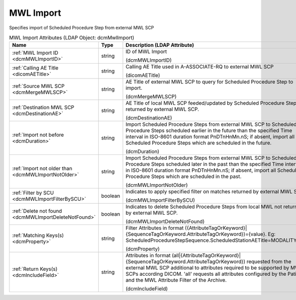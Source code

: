 MWL Import
==========
Specifies import of Scheduled Procedure Step from external MWL SCP

.. tabularcolumns:: |p{4cm}|l|p{8cm}|
.. csv-table:: MWL Import Attributes (LDAP Object: dcmMwlImport)
    :header: Name, Type, Description (LDAP Attribute)
    :widths: 23, 7, 70

    "
    .. _dcmMWLImportID:

    :ref:`MWL Import ID <dcmMWLImportID>`",string,"ID of MWL Import

    (dcmMWLImportID)"
    "
    .. _dicomAETitle:

    :ref:`Calling AE Title <dicomAETitle>`",string,"Calling AE Title used in A-ASSOCIATE-RQ to external MWL SCP

    (dicomAETitle)"
    "
    .. _dcmMergeMWLSCP:

    :ref:`Source MWL SCP <dcmMergeMWLSCP>`",string,"AE Title of external MWL SCP to query for Scheduled Procedure Step to import.

    (dcmMergeMWLSCP)"
    "
    .. _dcmDestinationAE:

    :ref:`Destination MWL SCP <dcmDestinationAE>`",string,"AE Title of local MWL SCP feeded/updated by Scheduled Procedure Steps returned by external MWL SCP.

    (dcmDestinationAE)"
    "
    .. _dcmDuration:

    :ref:`Import not before <dcmDuration>`",string,"Import Scheduled Procedure Steps from external MWL SCP to Scheduled Procedure Steps scheduled earlier in the future than the specified Time interval in ISO-8601 duration format PnDTnHnMn.nS; if absent, import all Scheduled Procedure Steps which are scheduled in the future.

    (dcmDuration)"
    "
    .. _dcmMWLImportNotOlder:

    :ref:`Import not older than <dcmMWLImportNotOlder>`",string,"Import Scheduled Procedure Steps from external MWL SCP to Scheduled Procedure Steps scheduled later in the past than the specified Time interval in ISO-8601 duration format PnDTnHnMn.nS; if absent, import all Scheduled Procedure Steps which are scheduled in the past.

    (dcmMWLImportNotOlder)"
    "
    .. _dcmMWLImportFilterBySCU:

    :ref:`Filter by SCU <dcmMWLImportFilterBySCU>`",boolean,"Indicates to apply specified filter on matches returned by external MWL SCP.

    (dcmMWLImportFilterBySCU)"
    "
    .. _dcmMWLImportDeleteNotFound:

    :ref:`Delete not found <dcmMWLImportDeleteNotFound>`",boolean,"Indicates to delete Scheduled Procedure Steps from local MWL not returned by external MWL SCP.

    (dcmMWLImportDeleteNotFound)"
    "
    .. _dcmProperty:

    :ref:`Matching Keys(s) <dcmProperty>`",string,"Filter Attributes in format ({AttributeTagOrKeyword}|{SequenceTagOrKeyword.AttributeTagOrKeyword})={value}. Eg: ScheduledProcedureStepSequence.ScheduledStationAETitle=MODALITY_XY

    (dcmProperty)"
    "
    .. _dcmIncludeField:

    :ref:`Return Keys(s) <dcmIncludeField>`",string,"Attributes in format (all|{AttributeTagOrKeyword}|{SequenceTagOrKeyword.AttributeTagOrKeyword}) requested from the external MWL SCP additional to attributes required to be supported by MWL SCPs according DICOM. 'all' requests all attributes configured by the Patient and the MWL Attribute Filter of the Archive.

    (dcmIncludeField)"
